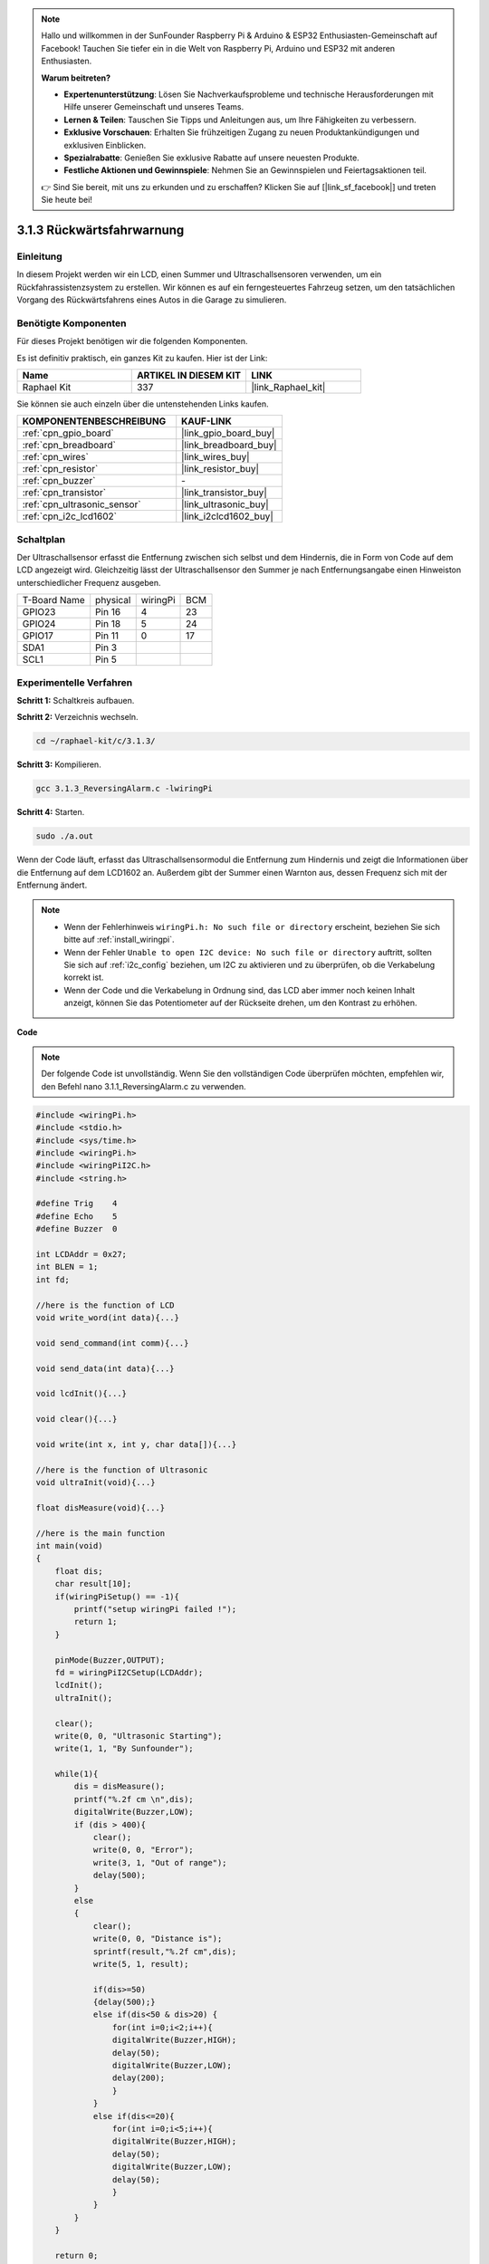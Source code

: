 .. note::

    Hallo und willkommen in der SunFounder Raspberry Pi & Arduino & ESP32 Enthusiasten-Gemeinschaft auf Facebook! Tauchen Sie tiefer ein in die Welt von Raspberry Pi, Arduino und ESP32 mit anderen Enthusiasten.

    **Warum beitreten?**

    - **Expertenunterstützung**: Lösen Sie Nachverkaufsprobleme und technische Herausforderungen mit Hilfe unserer Gemeinschaft und unseres Teams.
    - **Lernen & Teilen**: Tauschen Sie Tipps und Anleitungen aus, um Ihre Fähigkeiten zu verbessern.
    - **Exklusive Vorschauen**: Erhalten Sie frühzeitigen Zugang zu neuen Produktankündigungen und exklusiven Einblicken.
    - **Spezialrabatte**: Genießen Sie exklusive Rabatte auf unsere neuesten Produkte.
    - **Festliche Aktionen und Gewinnspiele**: Nehmen Sie an Gewinnspielen und Feiertagsaktionen teil.

    👉 Sind Sie bereit, mit uns zu erkunden und zu erschaffen? Klicken Sie auf [|link_sf_facebook|] und treten Sie heute bei!

.. _3.1.3_c_pi5:

3.1.3 Rückwärtsfahrwarnung
===============================

Einleitung
-------------

In diesem Projekt werden wir ein LCD, einen Summer und Ultraschallsensoren verwenden, um ein Rückfahrassistenzsystem zu erstellen. Wir können es auf ein ferngesteuertes Fahrzeug setzen, um den tatsächlichen Vorgang des Rückwärtsfahrens eines Autos in die Garage zu simulieren.

Benötigte Komponenten
------------------------------

Für dieses Projekt benötigen wir die folgenden Komponenten.

.. image:: ../img/list_Reversing_Alarm.png
    :align: center

Es ist definitiv praktisch, ein ganzes Kit zu kaufen. Hier ist der Link:

.. list-table::
    :widths: 20 20 20
    :header-rows: 1

    *   - Name	
        - ARTIKEL IN DIESEM KIT
        - LINK
    *   - Raphael Kit
        - 337
        - |link_Raphael_kit|

Sie können sie auch einzeln über die untenstehenden Links kaufen.

.. list-table::
    :widths: 30 20
    :header-rows: 1

    *   - KOMPONENTENBESCHREIBUNG
        - KAUF-LINK

    *   - :ref:`cpn_gpio_board`
        - |link_gpio_board_buy|
    *   - :ref:`cpn_breadboard`
        - |link_breadboard_buy|
    *   - :ref:`cpn_wires`
        - |link_wires_buy|
    *   - :ref:`cpn_resistor`
        - |link_resistor_buy|
    *   - :ref:`cpn_buzzer`
        - \-
    *   - :ref:`cpn_transistor`
        - |link_transistor_buy|
    *   - :ref:`cpn_ultrasonic_sensor`
        - |link_ultrasonic_buy|
    *   - :ref:`cpn_i2c_lcd1602`
        - |link_i2clcd1602_buy|

Schaltplan
--------------------

Der Ultraschallsensor erfasst die Entfernung zwischen sich selbst und dem Hindernis, die in Form von Code auf dem LCD angezeigt wird. Gleichzeitig lässt der Ultraschallsensor den Summer je nach Entfernungsangabe einen Hinweiston unterschiedlicher Frequenz ausgeben.

============ ======== ======== ===
T-Board Name physical wiringPi BCM
GPIO23       Pin 16   4        23
GPIO24       Pin 18   5        24
GPIO17       Pin 11   0        17
SDA1         Pin 3             
SCL1         Pin 5             
============ ======== ======== ===

.. image:: ../img/Schematic_three_one3.png
   :align: center

Experimentelle Verfahren
----------------------------

**Schritt 1:** Schaltkreis aufbauen.

.. image:: ../img/image242.png

**Schritt 2:** Verzeichnis wechseln.

.. raw:: html

   <run></run>

.. code-block:: 

    cd ~/raphael-kit/c/3.1.3/

**Schritt 3:** Kompilieren.

.. raw:: html

   <run></run>

.. code-block:: 

    gcc 3.1.3_ReversingAlarm.c -lwiringPi

**Schritt 4:** Starten.

.. raw:: html

   <run></run>

.. code-block:: 

    sudo ./a.out

Wenn der Code läuft, erfasst das Ultraschallsensormodul die Entfernung zum Hindernis und zeigt die Informationen über die Entfernung auf dem LCD1602 an. Außerdem gibt der Summer einen Warnton aus, dessen Frequenz sich mit der Entfernung ändert.

.. note::

    * Wenn der Fehlerhinweis ``wiringPi.h: No such file or directory`` erscheint, beziehen Sie sich bitte auf :ref:`install_wiringpi`.
    * Wenn der Fehler ``Unable to open I2C device: No such file or directory`` auftritt, sollten Sie sich auf :ref:`i2c_config` beziehen, um I2C zu aktivieren und zu überprüfen, ob die Verkabelung korrekt ist.
    * Wenn der Code und die Verkabelung in Ordnung sind, das LCD aber immer noch keinen Inhalt anzeigt, können Sie das Potentiometer auf der Rückseite drehen, um den Kontrast zu erhöhen.

**Code**

.. note::
    Der folgende Code ist unvollständig. Wenn Sie den vollständigen Code überprüfen möchten, 
    empfehlen wir, den Befehl nano 3.1.1_ReversingAlarm.c zu verwenden.

.. code-block:: c

    #include <wiringPi.h>
    #include <stdio.h>
    #include <sys/time.h>
    #include <wiringPi.h>
    #include <wiringPiI2C.h>
    #include <string.h>

    #define Trig    4
    #define Echo    5
    #define Buzzer  0

    int LCDAddr = 0x27;
    int BLEN = 1;
    int fd;

    //here is the function of LCD
    void write_word(int data){...}

    void send_command(int comm){...}

    void send_data(int data){...}

    void lcdInit(){...}

    void clear(){...}

    void write(int x, int y, char data[]){...}

    //here is the function of Ultrasonic
    void ultraInit(void){...}

    float disMeasure(void){...}

    //here is the main function
    int main(void)
    {
        float dis;
        char result[10];
        if(wiringPiSetup() == -1){ 
            printf("setup wiringPi failed !");
            return 1;
        }

        pinMode(Buzzer,OUTPUT);
        fd = wiringPiI2CSetup(LCDAddr);
        lcdInit();
        ultraInit();

        clear();
        write(0, 0, "Ultrasonic Starting"); 
        write(1, 1, "By Sunfounder");   

        while(1){
            dis = disMeasure();
            printf("%.2f cm \n",dis);
            digitalWrite(Buzzer,LOW);
            if (dis > 400){
                clear();
                write(0, 0, "Error");
                write(3, 1, "Out of range");    
                delay(500);
            }
            else
            {
                clear();
                write(0, 0, "Distance is");
                sprintf(result,"%.2f cm",dis);
                write(5, 1, result);

                if(dis>=50)
                {delay(500);}
                else if(dis<50 & dis>20) {
                    for(int i=0;i<2;i++){
                    digitalWrite(Buzzer,HIGH);
                    delay(50);
                    digitalWrite(Buzzer,LOW);
                    delay(200);
                    }
                }
                else if(dis<=20){
                    for(int i=0;i<5;i++){
                    digitalWrite(Buzzer,HIGH);
                    delay(50);
                    digitalWrite(Buzzer,LOW);
                    delay(50);
                    }
                }
            }   
        }

        return 0;
    }

**Code-Erklärung**

.. code-block:: c

    pinMode(Buzzer,OUTPUT);
    fd = wiringPiI2CSetup(LCDAddr);
    lcdInit();
    ultraInit();

In diesem Programm verwenden wir vorherige Komponenten synthetisch. Hier nutzen wir 
Summer, LCD und Ultraschall. Wir können sie genauso initialisieren wie zuvor.

.. code-block:: c

    dis = disMeasure();
    printf("%.2f cm \n",dis);
    digitalWrite(Buzzer,LOW);
    if (dis > 400){
         write(0, 0, "Error");
         write(3, 1, "Out of range");    
    }
    else
    {
        write(0, 0, "Distance is");
        sprintf(result,"%.2f cm",dis);
        write(5, 1, result);
    }

Hier holen wir uns den Wert des Ultraschallsensors und berechnen die Entfernung.

Wenn der Wert der Entfernung größer ist als der zu erkennende Bereichswert, 
wird eine Fehlermeldung auf dem LCD angezeigt. Wenn der Entfernungswert 
innerhalb des Bereichs liegt, werden die entsprechenden Ergebnisse ausgegeben.

.. code-block:: c

    sprintf(result,"%.2f cm",dis);

Da der Ausgabemodus des LCD nur den Zeichentyp unterstützt und die 
Variable dis den Wert des Float-Typs speichert, müssen wir sprintf() verwenden. 
Die Funktion konvertiert den Wert des Float-Typs in einen Charakter und speichert ihn 
in der String-Variable result[]. %.2f bedeutet, zwei Dezimalstellen beizubehalten.

.. code-block:: c

    if(dis>=50)
    {delay(500);}
    else if(dis<50 & dis>20) {
        for(int i=0;i<2;i++){
        digitalWrite(Buzzer,HIGH);
        delay(50);
        digitalWrite(Buzzer,LOW);
        delay(200);
        }
    }
    else if(dis<=20){
        for(int i=0;i<5;i++){
        digitalWrite(Buzzer,HIGH);
        delay(50);
        digitalWrite(Buzzer,LOW);
        delay(50);
        }
    }

Diese Bedingung wird verwendet, um den Ton des Summers zu steuern. 
Je nach Entfernungsunterschied gibt es drei Fälle, in denen unterschiedliche 
Tonfrequenzen auftreten werden. Da der Gesamtwert von delay 500 beträgt, können alle 
Fälle dem Ultraschallsensor ein 500 ms-Intervall bieten.

Phänomen-Bild
--------------------

.. image:: ../img/image243.jpeg
   :align: center